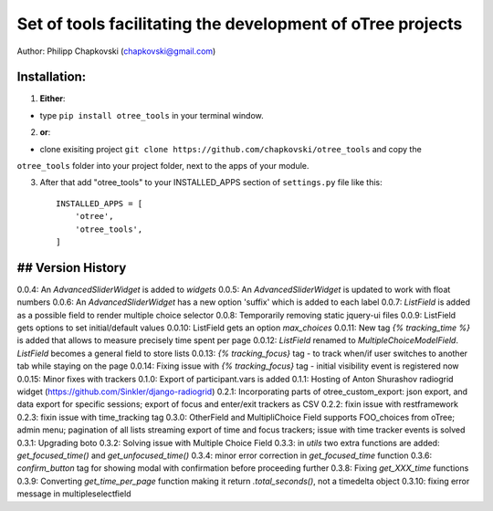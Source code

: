 ========================================================================
Set of tools facilitating the development of oTree projects
========================================================================

Author: Philipp Chapkovski (chapkovski@gmail.com)

Installation:
***************
1. **Either**:

- type ``pip install otree_tools`` in your terminal window.


2. **or**:

-  clone exisiting project ``git clone https://github.com/chapkovski/otree_tools`` and copy the
``otree_tools`` folder into your project folder, next to the apps of your module.

3. After that add "otree_tools" to your INSTALLED_APPS section of ``settings.py`` file like this::

    INSTALLED_APPS = [
        'otree',
        'otree_tools',
    ]



## Version History
***************

0.0.4: An `AdvancedSliderWidget` is added to `widgets`
0.0.5: An `AdvancedSliderWidget` is updated to work with float numbers
0.0.6: An `AdvancedSliderWidget` has a new option 'suffix' which is added to each label
0.0.7: `ListField` is added as a possible field to render multiple choice selector
0.0.8: Temporarily removing static jquery-ui files
0.0.9: ListField gets options to set initial/default values
0.0.10: ListField gets an option  `max_choices`
0.0.11: New tag `{% tracking_time %}` is added that allows to measure precisely time spent per page
0.0.12: `ListField` renamed to `MultipleChoiceModelField`. `ListField` becomes a general field to store lists
0.0.13: `{% tracking_focus}` tag - to track when/if user switches to another tab while staying on the page
0.0.14: Fixing issue with `{% tracking_focus}` tag - initial visibility event is registered now
0.0.15: Minor fixes with trackers
0.1.0: Export of participant.vars is added
0.1.1: Hosting of Anton Shurashov radiogrid widget (https://github.com/Sinkler/django-radiogrid)
0.2.1: Incorporating parts of otree_custom_export: json export, and data export for specific sessions; export of focus and
enter/exit trackers as CSV
0.2.2: fixin issue with restframework
0.2.3: fixin issue with time_tracking tag
0.3.0: OtherField and MultipliChoice Field supports FOO_choices from oTree; admin menu; pagination of all lists
streaming export of time and focus trackers; issue with time tracker events is solved
0.3.1: Upgrading boto
0.3.2: Solving issue with Multiple Choice Field
0.3.3: in `utils` two extra functions are added: `get_focused_time()` and `get_unfocused_time()`
0.3.4: minor error correction in `get_focused_time` function
0.3.6: `confirm_button` tag for showing modal with confirmation before proceeding further
0.3.8: Fixing `get_XXX_time` functions
0.3.9: Converting `get_time_per_page` function making it return `.total_seconds()`, not a timedelta object
0.3.10: fixing error message in multipleselectfield
